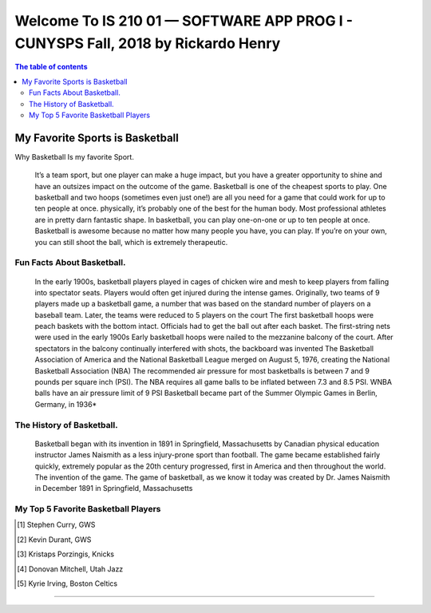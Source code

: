 ##################################################################################
Welcome To IS 210 01 — SOFTWARE APP PROG I - CUNYSPS Fall, 2018 by Rickardo Henry
##################################################################################

.. section::

.. contents:: The table of contents

My Favorite Sports is Basketball
********************************

Why Basketball Is my favorite Sport.


	It’s a team sport, but one player can make a huge impact, but you have a greater opportunity to shine and have an outsizes impact on the outcome of the game. 
	Basketball is one of the cheapest sports to play. One basketball and two hoops (sometimes even just one!) are all you need for a game that could work for up to ten people at once. 
	physically, it’s probably one of the best for the human body. Most professional athletes are in pretty darn fantastic shape. 
	In basketball, you can play one-on-one or up to ten people at once. Basketball is awesome because no matter how many people you have, you can play. 
	If you’re on your own, you can still shoot the ball, which is extremely therapeutic. 

Fun Facts About Basketball.
===========================



	In the early 1900s, basketball players played in cages of chicken wire and mesh to keep players from falling into spectator seats. 
	Players would often get injured during the intense games.
	Originally, two teams of 9 players made up a basketball game, a number that was based on the standard number of players on a baseball team. 
	Later, the teams were reduced to 5 players on the court
	The first basketball hoops were peach baskets with the bottom intact. Officials had to get the ball out after each basket. 
	The first-string nets were used in the early 1900s
	Early basketball hoops were nailed to the mezzanine balcony of the court. 
	After spectators in the balcony continually interfered with shots, the backboard was invented
	The Basketball Association of America and the National Basketball League merged on August 5, 1976, creating the National Basketball Association (NBA)
	The recommended air pressure for most basketballs is between 7 and 9 pounds per square inch (PSI). 
	The NBA requires all game balls to be inflated between 7.3 and 8.5 PSI. WNBA balls have an air pressure limit of 9 PSI
	Basketball became part of the Summer Olympic Games in Berlin, Germany, in 1936*



The History of Basketball.
==========================



	Basketball began with its invention in 1891 in Springfield, Massachusetts by Canadian physical education instructor James Naismith as a less injury-prone sport than football. 
	The game became established fairly quickly, extremely popular as the 20th century progressed, first in America and then throughout the world. 
	The invention of the game. The game of basketball, as we know it today was created by Dr. James Naismith in December 1891 in Springfield, Massachusetts 



My Top 5 Favorite Basketball Players
=====================================



.. [1] Stephen Curry, GWS 
.. [2] Kevin Durant, GWS 
.. [3] Kristaps Porzingis, Knicks
.. [4] Donovan Mitchell, Utah Jazz
.. [5] Kyrie Irving, Boston Celtics


---------------------------------------------------------------------------

